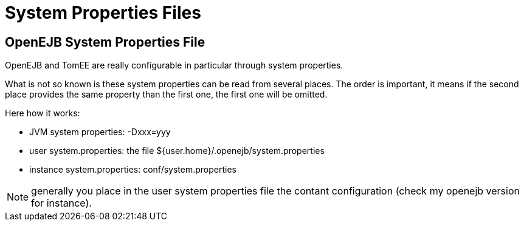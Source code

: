 = System Properties Files
:index-group: OpenEJB Standalone Server
:jbake-date: 2018-12-05
:jbake-type: page
:jbake-status: published

== OpenEJB System Properties File

OpenEJB and TomEE are really configurable in particular through system properties.

What is not so known is these system properties can be read from several places.
The order is important, it means if the second place provides the same property than the first one, the first one will be omitted.

Here how it works:

* JVM system properties: -Dxxx=yyy
* user system.properties: the file ${user.home}/.openejb/system.properties
* instance system.properties: conf/system.properties

NOTE: generally you place in the user system properties file the contant configuration (check my openejb version for instance).
